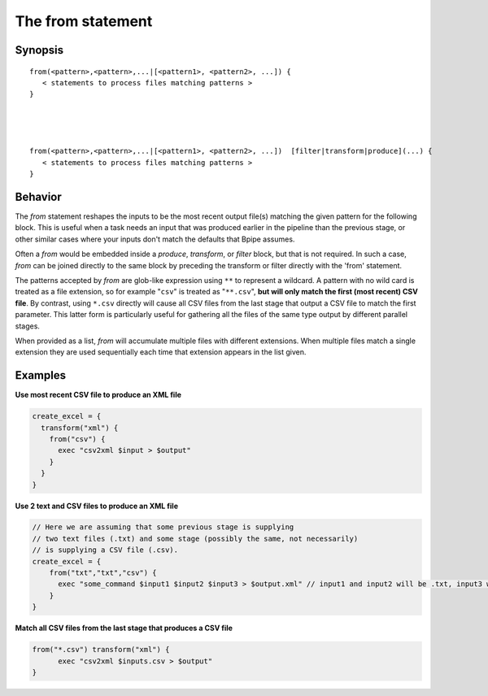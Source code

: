 The from statement
==================

Synopsis
~~~~~~~~

::

      from(<pattern>,<pattern>,...|[<pattern1>, <pattern2>, ...]) {
         < statements to process files matching patterns >
      }




      from(<pattern>,<pattern>,...|[<pattern1>, <pattern2>, ...])  [filter|transform|produce](...) {
         < statements to process files matching patterns >
      }

Behavior
~~~~~~~~

The *from* statement reshapes the inputs to be the most recent output
file(s) matching the given pattern for the following block. This is
useful when a task needs an input that was produced earlier in the
pipeline than the previous stage, or other similar cases where your
inputs don't match the defaults that Bpipe assumes.

Often a *from* would be embedded inside a *produce*, *transform*, or
*filter* block, but that is not required. In such a case, *from* can be
joined directly to the same block by preceding the transform or filter
directly with the 'from' statement.

The patterns accepted by *from* are glob-like expression using ``**`` to
represent a wildcard. A pattern with no wild card is treated as a file
extension, so for example "``csv``\ " is treated as "``**.csv``\ ",
**but will only match the first (most recent) CSV file**. By contrast,
using ``*.csv`` directly will cause all CSV files from the last stage
that output a CSV file to match the first parameter. This latter form is
particularly useful for gathering all the files of the same type output
by different parallel stages.

When provided as a list, *from* will accumulate multiple files with
different extensions. When multiple files match a single extension they
are used sequentially each time that extension appears in the list
given.

Examples
~~~~~~~~

**Use most recent CSV file to produce an XML file**

.. code:: groovy


      create_excel = {
        transform("xml") {
          from("csv") {
            exec "csv2xml $input > $output"
          }
        }
      }

**Use 2 text and CSV files to produce an XML file**

.. code:: groovy


      // Here we are assuming that some previous stage is supplying
      // two text files (.txt) and some stage (possibly the same, not necessarily)
      // is supplying a CSV file (.csv).
      create_excel = {
          from("txt","txt","csv") {
            exec "some_command $input1 $input2 $input3 > $output.xml" // input1 and input2 will be .txt, input3 will be .csv
          }
      }

**Match all CSV files from the last stage that produces a CSV file**

.. code:: groovy


      from("*.csv") transform("xml") {
            exec "csv2xml $inputs.csv > $output"
      }

